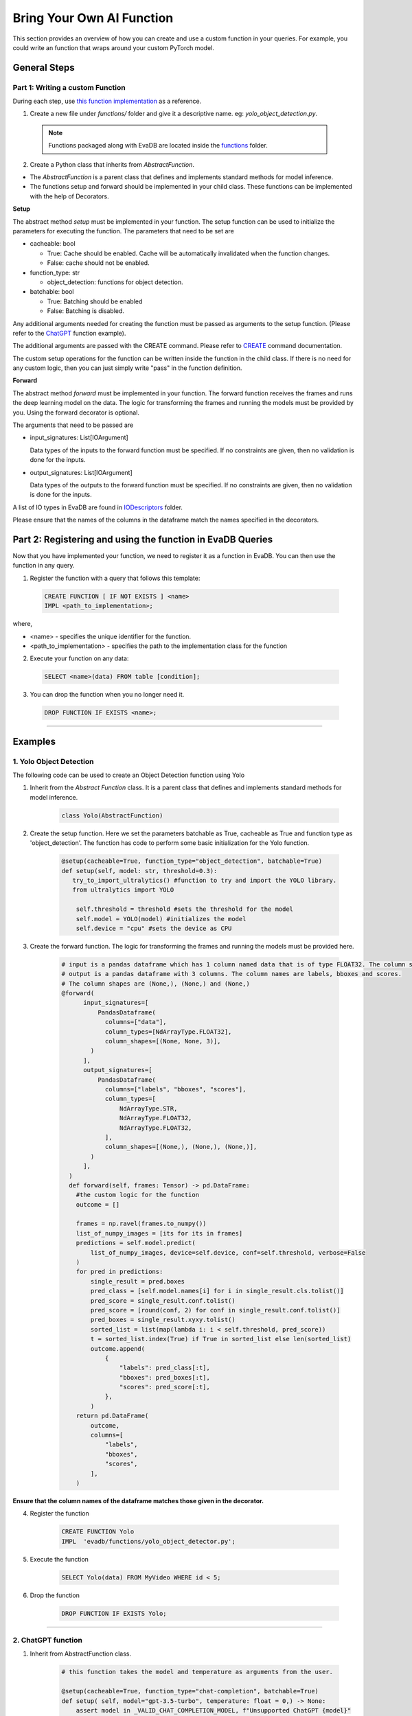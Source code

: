 .. _custom_ai_function:

Bring Your Own AI Function
==========================

This section provides an overview of how you can create and use a custom function in your queries. For example, you could write an function that wraps around your custom PyTorch model.

General Steps
--------------

Part 1: Writing a custom Function
^^^^^^^^^^^^^^^^^^^^^^^^^^^^^^^^^

During each step, use `this function implementation <https://github.com/georgia-tech-db/evadb/blob/master/evadb/functions/yolo_object_detector.py>`_  as a reference.

1. Create a new file under `functions/` folder and give it a descriptive name. eg: `yolo_object_detection.py`. 

  .. note::

      Functions packaged along with EvaDB are located inside the `functions <https://github.com/georgia-tech-db/evadb/tree/master/evadb/functions>`_ folder.

2. Create a Python class that inherits from `AbstractFunction`.

* The `AbstractFunction` is a parent class that defines and implements standard methods for model inference.

* The functions setup and forward should be implemented in your child class. These functions can be implemented with the help of Decorators.

**Setup**

The abstract method `setup` must be implemented in your function. The setup function can be used to initialize the parameters for executing the function. The parameters that need to be set are 

- cacheable: bool
 
  - True: Cache should be enabled. Cache will be automatically invalidated when the function changes.
  - False: cache should not be enabled.
- function_type: str
  
  - object_detection: functions for object detection.
- batchable: bool
  
  - True: Batching should be enabled
  - False: Batching is disabled.

Any additional arguments needed for creating the function must be passed as arguments to the setup function. (Please refer to the 
`ChatGPT <https://github.com/georgia-tech-db/evadb/blob/master/evadb/functions/chatgpt.py>`__ function example).

The additional arguments are passed with the CREATE command. Please refer to `CREATE <https://evadb.readthedocs.io/en/stable/source/reference/evaql/create_function.html>`_ command documentation.

The custom setup operations for the function can be written inside the function in the child class. If there is no need for any custom logic, then you can just simply write "pass" in the function definition.


**Forward**

The abstract method `forward` must be implemented in your function. The forward function receives the frames and runs the deep learning model on the data. The logic for transforming the frames and running the models must be provided by you. Using the forward decorator is optional.

The arguments that need to be passed are

- input_signatures: List[IOArgument]
   
  Data types of the inputs to the forward function must be specified. If no constraints are given, then no validation is done for the inputs.

- output_signatures: List[IOArgument]

  Data types of the outputs to the forward function must be specified. If no constraints are given, then no validation is done for the inputs.

A list of IO types in EvaDB are found in `IODescriptors <https://github.com/georgia-tech-db/evadb/blob/master/evadb/functions/decorators/io_descriptors/data_types.py>`_ folder.

Please ensure that the names of the columns in the dataframe match the names specified in the decorators.


Part 2: Registering and using the function in EvaDB Queries
-----------------------------------------------------------

Now that you have implemented your function, we need to register it as a function in EvaDB. You can then use the function in any query.

1. Register the function with a query that follows this template:

  .. code-block:: sql

    CREATE FUNCTION [ IF NOT EXISTS ] <name>
    IMPL <path_to_implementation>;


where,

* <name> - specifies the unique identifier for the function.
* <path_to_implementation> - specifies the path to the implementation class for the function


2. Execute your function on any data:

  .. code-block:: sql

      SELECT <name>(data) FROM table [condition];

3. You can drop the function when you no longer need it.

  .. code-block:: sql

      DROP FUNCTION IF EXISTS <name>;

----------

Examples
---------

1. Yolo Object Detection
^^^^^^^^^^^^^^^^^^^^^^^^^

The following code can be used to create an Object Detection function using Yolo

1. Inherit from the `Abstract Function` class. It is a parent class that defines and implements standard methods for model inference.

    .. code-block:: python
  
        class Yolo(AbstractFunction)

2. Create the setup function. Here we set the parameters batchable as True, cacheable as True and function type as 'object_detection'. The function has code to perform some basic initialization for the Yolo function. 

    .. code-block:: python

      @setup(cacheable=True, function_type="object_detection", batchable=True)
      def setup(self, model: str, threshold=0.3):
         try_to_import_ultralytics() #function to try and import the YOLO library.
         from ultralytics import YOLO
    
          self.threshold = threshold #sets the threshold for the model
          self.model = YOLO(model) #initializes the model
          self.device = "cpu" #sets the device as CPU

3. Create the forward function.  The logic for transforming the frames and running the models must be provided here. 

    .. code-block:: python
      
      # input is a pandas dataframe which has 1 column named data that is of type FLOAT32. The column shape is (None, None, 3)
      # output is a pandas dataframe with 3 columns. The column names are labels, bboxes and scores.  
      # The column shapes are (None,), (None,) and (None,)
      @forward(
            input_signatures=[
                PandasDataframe(
                  columns=["data"],
                  column_types=[NdArrayType.FLOAT32],
                  column_shapes=[(None, None, 3)],
              )
            ],
            output_signatures=[
                PandasDataframe(
                  columns=["labels", "bboxes", "scores"],
                  column_types=[
                      NdArrayType.STR,
                      NdArrayType.FLOAT32,
                      NdArrayType.FLOAT32,
                  ],
                  column_shapes=[(None,), (None,), (None,)],
              )
            ],
        )
        def forward(self, frames: Tensor) -> pd.DataFrame:
          #the custom logic for the function
          outcome = []
          
          frames = np.ravel(frames.to_numpy())
          list_of_numpy_images = [its for its in frames]
          predictions = self.model.predict(
              list_of_numpy_images, device=self.device, conf=self.threshold, verbose=False
          )
          for pred in predictions:
              single_result = pred.boxes
              pred_class = [self.model.names[i] for i in single_result.cls.tolist()]
              pred_score = single_result.conf.tolist()
              pred_score = [round(conf, 2) for conf in single_result.conf.tolist()]
              pred_boxes = single_result.xyxy.tolist()
              sorted_list = list(map(lambda i: i < self.threshold, pred_score))
              t = sorted_list.index(True) if True in sorted_list else len(sorted_list)
              outcome.append(
                  {
                      "labels": pred_class[:t],
                      "bboxes": pred_boxes[:t],
                      "scores": pred_score[:t],
                  },
              )
          return pd.DataFrame(
              outcome,
              columns=[
                  "labels",
                  "bboxes",
                  "scores",
              ],
          )

**Ensure that the column names of the dataframe matches those given in the decorator.**

4. Register the function

      .. code-block:: sql

        CREATE FUNCTION Yolo
        IMPL  'evadb/functions/yolo_object_detector.py';

5. Execute the function

      .. code-block:: sql

        SELECT Yolo(data) FROM MyVideo WHERE id < 5;

6. Drop the function

      .. code-block:: sql

        DROP FUNCTION IF EXISTS Yolo;

----------

2. ChatGPT function
^^^^^^^^^^^^^^^^^^^^^^^^^

1. Inherit from AbstractFunction class.

    .. code-block:: python

      # this function takes the model and temperature as arguments from the user.

      @setup(cacheable=True, function_type="chat-completion", batchable=True)
      def setup( self, model="gpt-3.5-turbo", temperature: float = 0,) -> None:
          assert model in _VALID_CHAT_COMPLETION_MODEL, f"Unsupported ChatGPT {model}"
          self.model = model
          self.temperature = temperature


2. Implement the forward function

    .. code-block:: python

      @forward(
          input_signatures=[
              PandasDataframe(
                  columns=["query", "content", "prompt"],
                  column_types=[
                      NdArrayType.STR,
                      NdArrayType.STR,
                      NdArrayType.STR,
                  ],
                  column_shapes=[(1,), (1,), (None,)],
              )
          ],
          output_signatures=[
              PandasDataframe(
                  columns=["response"],
                  column_types=[
                      NdArrayType.STR,
                  ],
                  column_shapes=[(1,)],
              )
          ],
      )
      def forward(self, text_df):
        #importing openai
        try_to_import_openai()
        import openai

        #setting up the key
        openai.api_key = ConfigurationManager().get_value("third_party", "OPENAI_KEY")

        #getting the data
        content = text_df[text_df.columns[0]]
        responses = []

        for prompt in content:
          response = openai.ChatCompletion.create(model="gpt-3.5-turbo", \
                                                  temperature=0.2, \
                                                  messages=[{"role": "user", "content": prompt}])
          response_text = response.choices[0].message.content
          responses.append(response_text)
        
        return_df = pd.DataFrame({"response": responses})


(Please refer to `ChatGPT <https://github.com/georgia-tech-db/evadb/blob/staging/evadb/functions/chatgpt.py>`__ function for exact implementation in EvaDB.)

3. Register the function

    .. code-block:: sql

      CREATE FUNCTION OpenAICompletion
      IMPL  'evadb/functions/chatgpt.py'
      model gpt-4-0314 ;

4. Execute the function

    .. code-block:: sql

      SELECT OpenAICompletion('summarize', content) FROM MyTextCSV;

5. Drop the function

    .. code-block:: sql
  
      DROP FUNCTION IF EXISTS OpenAICompletion;
    



    


      


  

  
